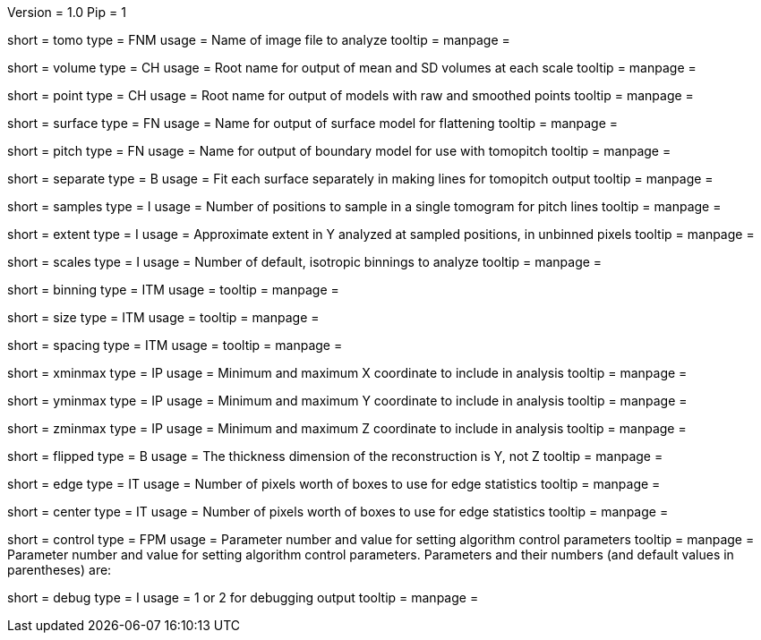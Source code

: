 Version = 1.0
Pip = 1

[Field = TomogramFile]
short = tomo
type = FNM
usage = Name of image file to analyze
tooltip = 
manpage = 

[Field = VolumeRootname]
short = volume
type = CH
usage = Root name for output of mean and SD volumes at each scale
tooltip = 
manpage = 

[Field = PointRootname]
short = point
type = CH
usage = Root name for output of models with raw and smoothed points
tooltip = 
manpage = 

[Field = SurfaceModel]
short = surface
type = FN
usage = Name for output of surface model for flattening
tooltip = 
manpage = 

[Field = TomoPitchModel]
short = pitch
type = FN
usage = Name for output of boundary model for use with tomopitch
tooltip = 
manpage = 

[Field = SeparatePitchLineFits]
short = separate
type = B
usage = Fit each surface separately in making lines for tomopitch output
tooltip = 
manpage = 

[Field = NumberOfSamples]
short = samples
type = I
usage = Number of positions to sample in a single tomogram for pitch lines
tooltip = 
manpage = 

[Field = SampleExtentInY]
short = extent
type = I
usage = Approximate extent in Y analyzed at sampled positions, in unbinned pixels
tooltip = 
manpage = 

[Field = NumberOfDefaultScales]
short = scales
type = I
usage = Number of default, isotropic binnings to analyze
tooltip = 
manpage = 

[Field = BinningInXYZ]
short = binning
type = ITM
usage = 
tooltip = 
manpage = 

[Field = SizeOfBoxesInXYZ]
short = size
type = ITM
usage = 
tooltip = 
manpage = 

[Field = SpacingInXYZ]
short = spacing
type = ITM
usage = 
tooltip = 
manpage = 

[Field = XMinAndMax]
short = xminmax
type = IP
usage = Minimum and maximum X coordinate to include in analysis
tooltip = 
manpage = 

[Field = YMinAndMax]
short = yminmax
type = IP
usage = Minimum and maximum Y coordinate to include in analysis
tooltip = 
manpage = 

[Field = ZMinAndMax]
short = zminmax
type = IP
usage = Minimum and maximum Z coordinate to include in analysis
tooltip = 
manpage = 

[Field = ThickDimensionIsY]
short = flipped
type = B
usage = The thickness dimension of the reconstruction is Y, not Z
tooltip = 
manpage = 

[Field = EdgeExtentInXYZ]
short = edge
type = IT
usage = Number of pixels worth of boxes to use for edge statistics
tooltip = 
manpage = 

[Field = CenterExtentInXYZ]
short = center
type = IT
usage = Number of pixels worth of boxes to use for edge statistics
tooltip = 
manpage = 

[Field = ControlValue]
short = control
type = FPM
usage = Parameter number and value for setting algorithm control parameters
tooltip =
manpage = Parameter number and value for setting algorithm control parameters.
Parameters and their numbers (and default values in parentheses) are:

[Field = DebugOutput]
short = debug
type = I
usage = 1 or 2 for debugging output
tooltip =
manpage =
